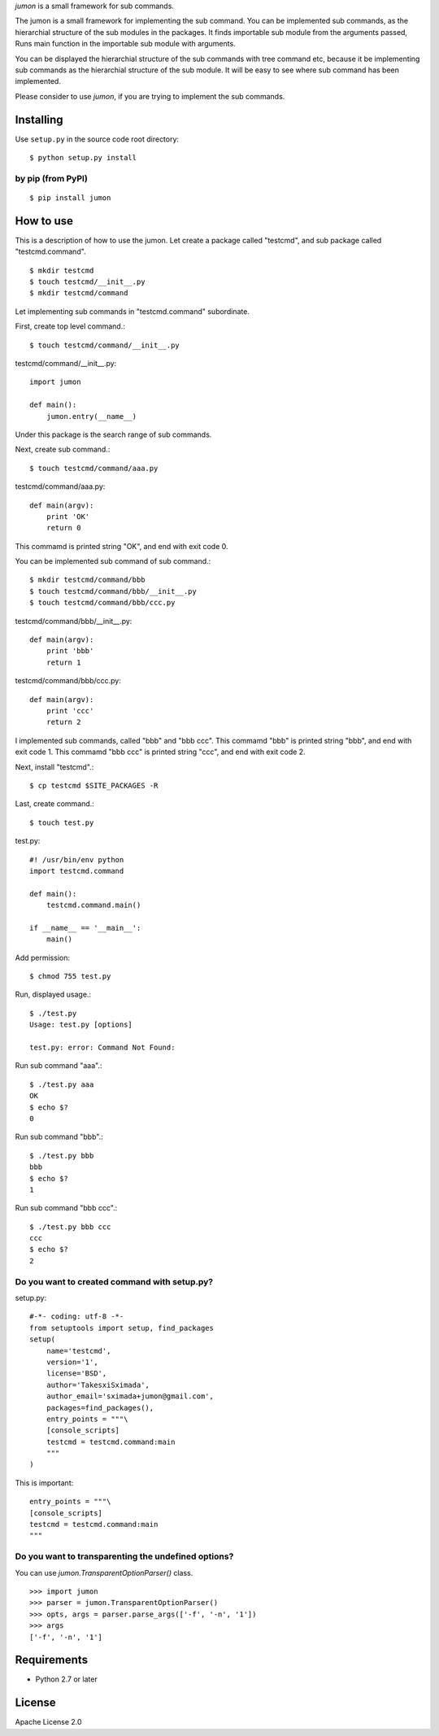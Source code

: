 `jumon` is a small framework for sub commands.

The jumon is a small framework for implementing the sub command.
You can be implemented sub commands,
as the hierarchial structure of the sub modules in the packages.
It finds importable sub module from the arguments passed,
Runs main function in the importable sub module with arguments.

You can be displayed the hierarchial structure of the sub commands
with tree command etc, because it be implementing sub commands as
the hierarchial structure of the sub module.
It will be easy to see where sub command has been implemented.

Please consider to use `jumon`, if you are trying to implement the
sub commands.


Installing
==========
Use ``setup.py`` in the source code root directory::

    $ python setup.py install

by pip (from PyPI)
-------------------
::

    $ pip install jumon

How to use
============

This is a description of how to use the jumon.
Let create a package called "testcmd",
and sub package called "testcmd.command".

::

    $ mkdir testcmd
    $ touch testcmd/__init__.py
    $ mkdir testcmd/command

Let implementing sub commands in "testcmd.command" subordinate.

First, create top level command.::

    $ touch testcmd/command/__init__.py


testcmd/command/__init__.py::

    import jumon

    def main():
        jumon.entry(__name__)

Under this package is the search range of sub commands.

Next, create sub command.::

    $ touch testcmd/command/aaa.py

testcmd/command/aaa.py::

    def main(argv):
        print 'OK'
        return 0


This commamd is printed string "OK", and end with exit code 0.

You can be implemented sub command of sub command.::

    $ mkdir testcmd/command/bbb
    $ touch testcmd/command/bbb/__init__.py
    $ touch testcmd/command/bbb/ccc.py


testcmd/command/bbb/__init__.py::

    def main(argv):
        print 'bbb'
        return 1

testcmd/command/bbb/ccc.py::

    def main(argv):
        print 'ccc'
        return 2

I implemented sub commands, called "bbb" and "bbb ccc".
This commamd "bbb" is printed string "bbb", and end with exit code 1.
This commamd "bbb ccc" is printed string "ccc", and end with exit code 2.

Next, install "testcmd".::

    $ cp testcmd $SITE_PACKAGES -R


Last, create command.::

    $ touch test.py

test.py::

    #! /usr/bin/env python
    import testcmd.command

    def main():
        testcmd.command.main()

    if __name__ == '__main__':
        main()

Add permission::

    $ chmod 755 test.py

Run, displayed usage.::

    $ ./test.py
    Usage: test.py [options]

    test.py: error: Command Not Found:

Run sub command "aaa".::

    $ ./test.py aaa
    OK
    $ echo $?
    0

Run sub command "bbb".::

    $ ./test.py bbb
    bbb
    $ echo $?
    1

Run sub command "bbb ccc".::

    $ ./test.py bbb ccc
    ccc
    $ echo $?
    2

Do you want to created command with setup.py?
-------------------------------------------------

setup.py::

    #-*- coding: utf-8 -*-
    from setuptools import setup, find_packages
    setup(
        name='testcmd',
        version='1',
        license='BSD',
        author='TakesxiSximada',
        author_email='sximada+jumon@gmail.com',
        packages=find_packages(),
        entry_points = """\
        [console_scripts]
        testcmd = testcmd.command:main
        """
    )


This is important::

        entry_points = """\
        [console_scripts]
        testcmd = testcmd.command:main
        """

Do you want to transparenting the undefined options?
---------------------------------------------------------

You can use *jumon.TransparentOptionParser()* class.

::

    >>> import jumon
    >>> parser = jumon.TransparentOptionParser()
    >>> opts, args = parser.parse_args(['-f', '-n', '1'])
    >>> args
    ['-f', '-n', '1']


Requirements
============

* Python 2.7 or later

License
=======

Apache License 2.0


